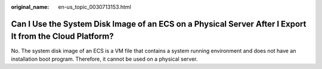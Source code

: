 :original_name: en-us_topic_0030713153.html

.. _en-us_topic_0030713153:

Can I Use the System Disk Image of an ECS on a Physical Server After I Export It from the Cloud Platform?
=========================================================================================================

No. The system disk image of an ECS is a VM file that contains a system running environment and does not have an installation boot program. Therefore, it cannot be used on a physical server.
